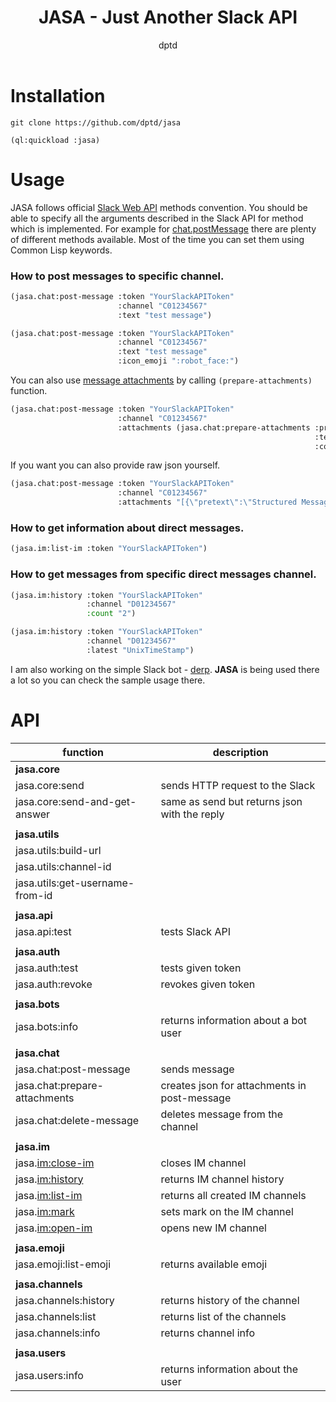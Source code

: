 #+TITLE: JASA - Just Another Slack API
#+AUTHOR: dptd

* Installation
=git clone https://github.com/dptd/jasa=

=(ql:quickload :jasa)=

* Usage
JASA follows official [[https://api.slack.com/methods/][Slack Web API]] methods convention. You should be able to specify all the arguments described in the Slack API for method which is implemented. For example for [[https://api.slack.com/methods/chat.postMessage][chat.postMessage]] there are plenty of different methods available. Most of the time you can set them using Common Lisp keywords.

*** How to post messages to specific channel.
#+BEGIN_SRC lisp
(jasa.chat:post-message :token "YourSlackAPIToken"
                        :channel "C01234567"
                        :text "test message")

(jasa.chat:post-message :token "YourSlackAPIToken"
                        :channel "C01234567"
                        :text "test message"
                        :icon_emoji ":robot_face:")
#+END_SRC

You can also use [[https://api.slack.com/docs/message-attachments][message attachments]] by calling =(prepare-attachments)= function.

#+BEGIN_SRC lisp
(jasa.chat:post-message :token "YourSlackAPIToken"
                        :channel "C01234567"
                        :attachments (jasa.chat:prepare-attachments :pretext "Structured Message"
                                                                    :text "Hello there!"
                                                                    :color "#36a64f"))
#+END_SRC

If you want you can also provide raw json yourself.

#+BEGIN_SRC lisp
(jasa.chat:post-message :token "YourSlackAPIToken"
                        :channel "C01234567"
                        :attachments "[{\"pretext\":\"Structured Message\",\"text\":\"Hello there!\",\"color\":\"#36a64f\"}]")
#+END_SRC

*** How to get information about direct messages.
#+BEGIN_SRC lisp
(jasa.im:list-im :token "YourSlackAPIToken")
#+END_SRC

*** How to get messages from specific direct messages channel.
#+BEGIN_SRC lisp
(jasa.im:history :token "YourSlackAPIToken"
                 :channel "D01234567"
                 :count "2")

(jasa.im:history :token "YourSlackAPIToken"
                 :channel "D01234567"
                 :latest "UnixTimeStamp")
#+END_SRC

I am also working on the simple Slack bot - [[https://github.com/dptd/derp][derp]]. *JASA* is being used there a lot so you can check the sample usage there.

* API

| function                        | description                                  |
|---------------------------------+----------------------------------------------|
| *jasa.core*                     |                                              |
| jasa.core:send                  | sends HTTP request to the Slack              |
| jasa.core:send-and-get-answer   | same as send but returns json with the reply |
|                                 |                                              |
| *jasa.utils*                    |                                              |
| jasa.utils:build-url            |                                              |
| jasa.utils:channel-id           |                                              |
| jasa.utils:get-username-from-id |                                              |
|                                 |                                              |
| *jasa.api*                      |                                              |
| jasa.api:test                   | tests Slack API                              |
|                                 |                                              |
| *jasa.auth*                     |                                              |
| jasa.auth:test                  | tests given token                            |
| jasa.auth:revoke                | revokes given token                          |
|                                 |                                              |
| *jasa.bots*                     |                                              |
| jasa.bots:info                  | returns information about a bot user         |
|                                 |                                              |
| *jasa.chat*                     |                                              |
| jasa.chat:post-message          | sends message                                |
| jasa.chat:prepare-attachments   | creates json for attachments in post-message |
| jasa.chat:delete-message        | deletes message from the channel             |
|                                 |                                              |
| *jasa.im*                       |                                              |
| jasa.im:close-im                | closes IM channel                            |
| jasa.im:history                 | returns IM channel history                   |
| jasa.im:list-im                 | returns all created IM channels              |
| jasa.im:mark                    | sets mark on the IM channel                  |
| jasa.im:open-im                 | opens new IM channel                         |
|                                 |                                              |
| *jasa.emoji*                    |                                              |
| jasa.emoji:list-emoji           | returns available emoji                      |
|                                 |                                              |
| *jasa.channels*                 |                                              |
| jasa.channels:history           | returns history of the channel               |
| jasa.channels:list              | returns list of the channels                 |
| jasa.channels:info              | returns channel info                         |
|                                 |                                              |
| *jasa.users*                    |                                              |
| jasa.users:info                 | returns information about the user           |
